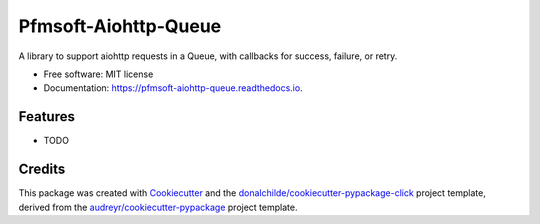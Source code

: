 =====================
Pfmsoft-Aiohttp-Queue
=====================


.. image:: https://img.shields.io/pypi/v/pfmsoft_aiohttp_queue.svg
        :target: https://pypi.python.org/pypi/pfmsoft_aiohttp_queue

.. image:: https://img.shields.io/travis/DonalChilde/pfmsoft_aiohttp_queue.svg
        :target: https://travis-ci.com/DonalChilde/pfmsoft_aiohttp_queue

.. image:: https://readthedocs.org/projects/pfmsoft-aiohttp-queue/badge/?version=latest
        :target: https://pfmsoft-aiohttp-queue.readthedocs.io/en/latest/?version=latest
        :alt: Documentation Status




A library to support aiohttp requests in a Queue, with callbacks for success, failure, or retry.


* Free software: MIT license
* Documentation: https://pfmsoft-aiohttp-queue.readthedocs.io.


Features
--------

* TODO

Credits
-------

This package was created with Cookiecutter_ and the `donalchilde/cookiecutter-pypackage-click`_ project template, derived from the `audreyr/cookiecutter-pypackage`_ project template.

.. _Cookiecutter: https://github.com/audreyr/cookiecutter
.. _`audreyr/cookiecutter-pypackage`: https://github.com/audreyr/cookiecutter-pypackage
.. _`donalchilde/cookiecutter-pypackage-click`: https://github.com/donalchilde/cookiecutter-pypackage-click

